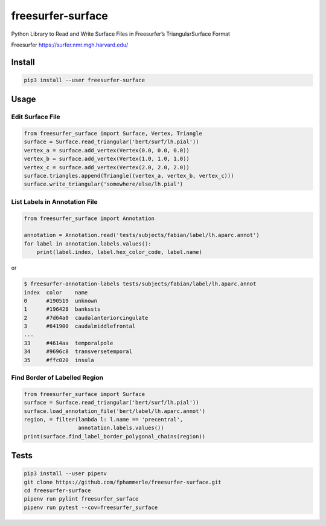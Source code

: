 freesurfer-surface
==================

.. image:: https://travis-ci.org/fphammerle/freesurfer-surface.svg?branch=master
   :target: https://travis-ci.org/fphammerle/freesurfer-surface
.. image:: https://coveralls.io/repos/github/fphammerle/freesurfer-surface/badge.svg?branch=master
   :target: https://coveralls.io/github/fphammerle/freesurfer-surface?branch=master
.. image:: https://img.shields.io/pypi/v/freesurfer-surface.svg
   :target: https://pypi.org/project/freesurfer-surface/#history
.. image:: https://img.shields.io/pypi/pyversions/freesurfer-surface.svg
   :target: https://pypi.org/project/freesurfer-surface/
.. image:: https://zenodo.org/badge/185943856.svg
   :target: https://zenodo.org/badge/latestdoi/185943856

Python Library to Read and Write Surface Files in Freesurfer’s
TriangularSurface Format

Freesurfer https://surfer.nmr.mgh.harvard.edu/

Install
-------

.. code:: sh

    pip3 install --user freesurfer-surface

Usage
-----

Edit Surface File
~~~~~~~~~~~~~~~~~

.. code:: python

    from freesurfer_surface import Surface, Vertex, Triangle
    surface = Surface.read_triangular('bert/surf/lh.pial'))
    vertex_a = surface.add_vertex(Vertex(0.0, 0.0, 0.0))
    vertex_b = surface.add_vertex(Vertex(1.0, 1.0, 1.0))
    vertex_c = surface.add_vertex(Vertex(2.0, 2.0, 2.0))
    surface.triangles.append(Triangle((vertex_a, vertex_b, vertex_c)))
    surface.write_triangular('somewhere/else/lh.pial')

List Labels in Annotation File
~~~~~~~~~~~~~~~~~~~~~~~~~~~~~~

.. code:: python

    from freesurfer_surface import Annotation

    annotation = Annotation.read('tests/subjects/fabian/label/lh.aparc.annot')
    for label in annotation.labels.values():
        print(label.index, label.hex_color_code, label.name)

or

.. code:: sh

    $ freesurfer-annotation-labels tests/subjects/fabian/label/lh.aparc.annot
    index  color    name
    0      #190519  unknown
    1      #196428  bankssts
    2      #7d64a0  caudalanteriorcingulate
    3      #641900  caudalmiddlefrontal
    ...
    33     #4614aa  temporalpole
    34     #9696c8  transversetemporal
    35     #ffc020  insula

Find Border of Labelled Region
~~~~~~~~~~~~~~~~~~~~~~~~~~~~~~

.. code:: python

    from freesurfer_surface import Surface
    surface = Surface.read_triangular('bert/surf/lh.pial'))
    surface.load_annotation_file('bert/label/lh.aparc.annot')
    region, = filter(lambda l: l.name == 'precentral',
                     annotation.labels.values())
    print(surface.find_label_border_polygonal_chains(region))

Tests
-----

.. code:: sh

    pip3 install --user pipenv
    git clone https://github.com/fphammerle/freesurfer-surface.git
    cd freesurfer-surface
    pipenv run pylint freesurfer_surface
    pipenv run pytest --cov=freesurfer_surface


